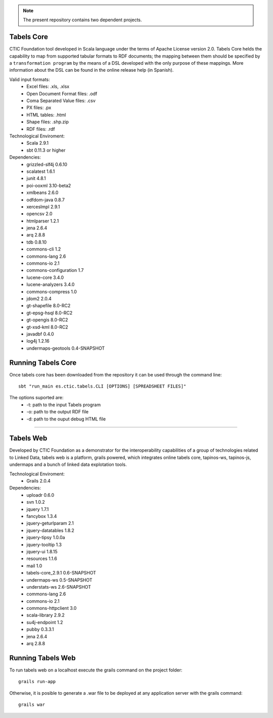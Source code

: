 .. note:: The present repository contains two dependent projects. 

Tabels Core
===========

CTIC Foundation tool developed in Scala language under the terms of Apache License version 2.0.  Tabels Core helds the capability to map from supported tabular formats to RDF documents; the mapping between them should be specified by a ``transformation program`` by the means of a DSL developed with the only purpose of these mappings. More information about the DSL can be found in the online release help (in Spanish).

Valid input formats:
  * Excel files: .xls, .xlsx
  * Open Document Format files: .odf
  * Coma Separated Value files: .csv
  * PX files: .px
  * HTML tables: .html
  * Shape files: .shp.zip 
  * RDF files: .rdf

Technological Enviroment:
  * Scala 2.9.1
  * sbt 0.11.3 or higher

Dependencies:
  * grizzled-slf4j 0.6.10
  * scalatest 1.6.1
  * junit 4.8.1
  * poi-ooxml 3.10-beta2
  * xmlbeans 2.6.0
  * odfdom-java 0.8.7
  * xercesImpl 2.9.1
  * opencsv 2.0
  * htmlparser 1.2.1
  * jena 2.6.4
  * arq 2.8.8
  * tdb 0.8.10
  * commons-cli 1.2
  * commons-lang 2.6
  * commons-io 2.1
  * commons-configuration 1.7
  * lucene-core 3.4.0
  * lucene-analyzers 3.4.0
  * commons-compress 1.0
  * jdom2 2.0.4
  * gt-shapefile 8.0-RC2
  * gt-epsg-hsql 8.0-RC2
  * gt-opengis 8.0-RC2
  * gt-xsd-kml 8.0-RC2
  * javadbf 0.4.0
  * log4j 1.2.16
  * undermaps-geotools 0.4-SNAPSHOT
  
Running Tabels Core
===================
Once tabels core has been downloaded from the repository it can be used through the command line::

  sbt "run_main es.ctic.tabels.CLI [OPTIONS] [SPREADSHEET FILES]"

The options suported are: 
  * -t: path to the input Tabels program
  * -o: path to the output RDF file
  * -d: path to the ouput debug HTML file


=========================================================================================================

Tabels Web
==========

Developed by CTIC Foundation as a demonstrator for the interoperability capabilities of a group of technologies related to Linked Data, tabels web is a platform, grails powered, which integrates online tabels core, tapinos-ws, tapinos-js, undermaps and a bunch of linked data explotation tools.

Technological Enviroment:
  * Grails 2.0.4 

Dependencies:
  * uploadr 0.6.0
  * svn 1.0.2
  * jquery 1.7.1
  * fancybox 1.3.4
  * jquery-geturlparam 2.1
  * jquery-datatables 1.8.2
  * jquery-tipsy 1.0.0a
  * jquery-tooltip 1.3
  * jquery-ui 1.8.15
  * resources 1.1.6
  * mail 1.0
  * tabels-core_2.9.1 0.6-SNAPSHOT
  * undermaps-ws 0.5-SNAPSHOT
  * understats-ws 2.6-SNAPSHOT
  * commons-lang 2.6
  * commons-io 2.1
  * commons-httpclient 3.0
  * scala-library 2.9.2
  * su4j-endpoint 1.2
  * pubby 0.3.3.1
  * jena 2.6.4
  * arq 2.8.8

Running Tabels Web
==================

To run tabels web on a localhost execute the grails command on the project folder::

  grails run-app

Otherwise, it is posible to generate a .war file to be deployed at any application server with the grails command::

  grails war